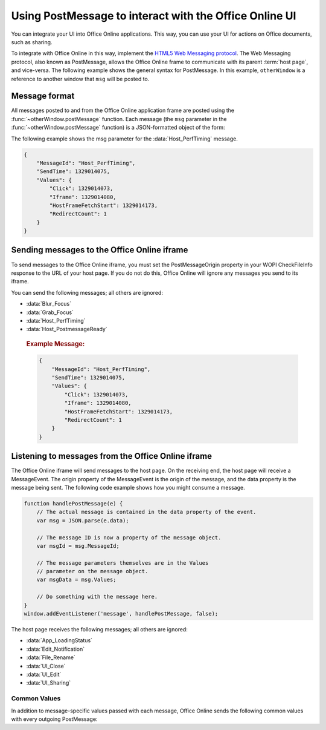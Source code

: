 
..  _PostMessage:

Using PostMessage to interact with the Office Online UI
=======================================================

..  default-domain:: js

..  spelling::

    msg
    ui
    wdUserSession


You can integrate your UI into Office Online applications. This way, you can use your UI for actions on Office
documents, such as sharing.

To integrate with Office Online in this way, implement the
`HTML5 Web Messaging protocol <http://www.w3.org/TR/webmessaging/>`_. The Web Messaging protocol,
also known as PostMessage, allows the Office Online frame to communicate with its parent :term:`host page`, and
vice-versa. The following example shows the general syntax for PostMessage. In this example, ``otherWindow`` is a
reference to another window that ``msg`` will be posted to.

..  function:: otherWindow.postMessage(msg, targetOrigin)

    :param string msg: A string (or JSON object) that contains the message
        data.
    :param string targetOrigin: Specifies what the origin of ``otherWindow`` must be for the event to be dispatched.
        This value will be set to the :term:`PostMessageOrigin` property provided in :ref:`CheckFileInfo`. The literal
        string ``*``, while supported in the PostMessage protocol, is not allowed by Office Online.

Message format
--------------

All messages posted to and from the Office Online application frame are posted using the
:func:`~otherWindow.postMessage` function. Each message (the ``msg`` parameter in the
:func:`~otherWindow.postMessage` function) is a JSON-formatted object of the form:

..  data:: message

    **MessageId** *(string)*
        The name of the message being posted.
    **SendTime** *(long)*
        The time the message was sent, in Unix time (milliseconds since
        midnight 1 January 1970 UTC).
    **Values** *(JSON-formatted object)*
        The data associated with the message. This varies per message.

The following example shows the msg parameter for the :data:`Host_PerfTiming` message.

..  code-block:: JSON

    {
        "MessageId": "Host_PerfTiming",
        "SendTime": 1329014075,
        "Values": {
            "Click": 1329014073,
            "Iframe": 1329014080,
            "HostFrameFetchStart": 1329014173,
            "RedirectCount": 1
        }
    }

Sending messages to the Office Online iframe
--------------------------------------------

To send messages to the Office Online iframe, you must set the PostMessageOrigin property in your WOPI CheckFileInfo
response to the URL of your host page. If you do not do this, Office Online will ignore any messages you send to its
iframe.

You can send the following messages; all others are ignored:

* :data:`Blur_Focus`
* :data:`Grab_Focus`
* :data:`Host_PerfTiming`
* :data:`Host_PostmessageReady`

..  data:: Blur_Focus

    The Blur_Focus message signals the Office Online application to stop aggressively grabbing focus. Hosts should
    send this message whenever the host application UI is drawn over the Office Online frame, so that the Office
    application does not interfere with the UI behavior of the host.

    This message only affects Office Online edit modes; it does not affect view modes.

    ..  tip::
        When the host application displays UI over Office Online, it should put a full-screen dimming effect over the
        Office Online UI, so that it is clear that the Office application is not interactive.

    ..  attribute:: Values
        :noindex:

        *Empty.*

    ..  rubric:: Example Message:

    ..  code-block:: JSON

        {
            "MessageId": "Blur_Focus",
            "SendTime": 1329014075,
            "Values": { }
        }

..  data:: Grab_Focus

    The Grab_Focus message signals the Office Online application to resume aggressively grabbing focus. Hosts should
    send this message whenever the host application UI that is drawn over the Office Online frame is closing. This
    allows the Office application to resume functioning.

    This message only affects Office Online edit modes; it does not affect view modes.

    ..  attribute:: Values
        :noindex:

        *Empty.*

    ..  rubric:: Example Message:

    ..  code-block:: JSON

        {
            "MessageId": "Grab_Focus",
            "SendTime": 1329014075,
            "Values": { }
        }

..  data:: Host_PerfTiming

    Provides performance related timestamps from the host page. Hosts should send this message when the Office
    Online frame is created so load performance can be more accurately tracked.

    ..  attribute:: Values
        :noindex:

        **Click** *(integer)*
            The timestamp, in ticks, when the user selected a link that launched the Office Online application. For
            example, if the host exposed a link in its UI that launches an Office Online application, this timestamp
            is the time the user originally selected that link.

        **Iframe** *(integer)*
            The timestamp, in ticks, when the host created the Office Online iframe when the user selected the link.

        **HostFrameFetchStart** *(integer)*
            The result of the `PerformanceTiming.fetchStart`_ attribute, if the browser supports the
            `W3C NavigationTiming API`_. If the NavigationTiming API is not supported by the browser, this is 0.

        **RedirectCount** *(integer)*
            The result of the `PerformanceNavigation.redirectCount`_ attribute, if the browser supports the
            `W3C NavigationTiming API`_. If the NavigationTiming API is not supported by the browser, this is 0.

.. _W3C NavigationTiming API: http://www.w3.org/TR/navigation-timing/
.. _PerformanceTiming.fetchStart: http://www.w3.org/TR/navigation-timing/#dom-performancetiming-fetchstart
.. _PerformanceNavigation.redirectCount: http://www.w3.org/TR/navigation-timing/#dom-performancenavigation-redirectcount

    ..  rubric:: Example Message:

    ..  code-block:: JSON

        {
            "MessageId": "Host_PerfTiming",
            "SendTime": 1329014075,
            "Values": {
                "Click": 1329014073,
                "Iframe": 1329014080,
                "HostFrameFetchStart": 1329014173,
                "RedirectCount": 1
            }
        }

..  data:: Host_PostmessageReady

    Office Online delay-loads much of its JavaScript code, including most of its PostMessage senders and listeners.
    You might choose to follow this pattern in your WOPI host page. This means that your outer host page and the
    Office Online iframe must coordinate to ensure that each is ready to receive and respond to messages.

    To enable this coordination, Office Online sends the :data:`App_LoadingStatus` message only after all of its message
    senders and listeners are available. In addition, Office Online listens for the :data:`Host_PostmessageReady`
    message from the outer frame. Until it receives this message, some UI, such as the **Share** button, is disabled.

    Until your host page receives the :data:`App_LoadingStatus` message, the Office Online frame cannot respond to any
    incoming messages except :data:`Host_PostmessageReady`. Office Online does not delay-load its
    :data:`Host_PostmessageReady` listener; it is available almost immediately upon iframe load.

    If you are delay-loading your PostMessage code, you must ensure that your :data:`App_LoadingStatus` listener is not
    delay-loaded. This will ensure that you can receive the :data:`App_LoadingStatus` message even if your other
    PostMessage code has not yet loaded.

    The following is the typical flow:

    1. Host page begins loading.
    2. Office Online frame begins loading. Some UI elements are disabled, because :data:`Host_PostmessageReady` has
       not yet been sent by the host page.
    3. Host page finishes loading and sends :data:`Host_PostmessageReady`. No other messages are sent because the
       host page hasn't received the :data:`App_LoadingStatus` message from the Office Online frame.
    4. Office Online frame receives :data:`Host_PostmessageReady`.
    5. Office Online frame finishes loading and sends :data:`App_LoadingStatus` to host page.
    6. Host page and Office Online communicate by using other PostMessage messages.

    ..  attribute:: Values
        :noindex:

        *Empty.*

    ..  rubric:: Example Message:

    ..  code-block:: JSON

        {
            "MessageId": "Host_PostmessageReady",
            "SendTime": 1329014075,
            "Values": { }
        }


Listening to messages from the Office Online iframe
---------------------------------------------------

The Office Online iframe will send messages to the host page. On the receiving end, the host page will receive a
MessageEvent. The origin property of the MessageEvent is the origin of the message, and the data property is the
message being sent. The following code example shows how you might consume a message.

.. code-block:: javascript

    function handlePostMessage(e) {
        // The actual message is contained in the data property of the event.
        var msg = JSON.parse(e.data);

        // The message ID is now a property of the message object.
        var msgId = msg.MessageId;

        // The message parameters themselves are in the Values
        // parameter on the message object.
        var msgData = msg.Values;

        // Do something with the message here.
    }
    window.addEventListener('message', handlePostMessage, false);

The host page receives the following messages; all others are ignored:

* :data:`App_LoadingStatus`
* :data:`Edit_Notification`
* :data:`File_Rename`
* :data:`UI_Close`
* :data:`UI_Edit`
* :data:`UI_Sharing`


..  _outgoing postmessage common values:

Common Values
~~~~~~~~~~~~~

In addition to message-specific values passed with each message, Office Online sends the following common values with
every outgoing PostMessage:

..  glossary::
    :sorted:

    ui-language *(string)*
        The LCID of the language Office Online was loaded in. This value will not match the value provided using the
        :term:`UI_LLCC` placeholder. Instead, this value will be the numeric LCID value (as a *string*) that
        corresponds to the language used. See :ref:`languages` for more information.

        This value may be needed in the event that Office Online renders using a language different than the one
        requested by the host, which may occur if Office Online is not localized in the language requested. In that
        case, the host may choose to draw its own UI in the same language that Office Online used.

    wdUserSession *(string)*
        The ID of the Office Online session. This value can be logged by host and used when
        :ref:`troubleshooting <troubleshooting>` issues with Office Online. See :ref:`session id` for more
        information about this value.


..  data:: App_LoadingStatus

    The App_LoadingStatus message is posted after the Office Online application frame has loaded. Until the host
    receives this message, it must assume that the Office Online frame cannot react to any incoming messages except
    :data:`Host_PostmessageReady`.

    ..  attribute:: Values
        :noindex:

        DocumentLoadedTime *(long)*
            The time that the frame was loaded.

    ..  rubric:: Example Message:

    ..  code-block:: JSON

        {
            "MessageId": "App_LoadingStatus",
            "SendTime": 1329014075,
            "Values": {
                "DocumentLoadedTime": 1329014073,
                "wdUserSession": "3692f636-2add-4b64-8180-42e9411c4984",
                "ui-language": "en-us"
            }
        }

..  data:: Edit_Notification

    The Edit_Notification message is posted when the user first makes an edit to a document, and every five minutes
    thereafter, if the user has made edits in the last five minutes. Hosts can use this message to gauge whether
    users are interacting with Office Online. In coauthoring sessions, hosts cannot use the WOPI calls for
    this purpose.

    To send this message, the :term:`EditNotificationPostMessage` property in the :ref:`CheckFileInfo` response from
    the host must be set to ``true``. Otherwise Office Online will not send this message.

    ..  attribute:: Values
        :noindex:

        :ref:`Common values <outgoing postmessage common values>` only.

    ..  rubric:: Example Message:

    ..  code-block:: JSON

        {
            "MessageId": "Edit_Notification",
            "SendTime": 1329014075,
            "Values": {
                "wdUserSession": "3692f636-2add-4b64-8180-42e9411c4984",
                "ui-language": "en-us"
            }
        }

..  data:: File_Rename

    The File_Rename message is posted when the user renames the current file in Office Online. The host can use this
    message to optionally update the UI, such as the title of the page.

    ..  note::
        If the host does not return the :term:`SupportsRename` parameter in their :ref:`CheckFileInfo` response, then
        the rename UI will not be available in Office Online.

    ..  attribute:: Values
        :noindex:

        NewName *(string)*
            The new name of the file.

    ..  rubric:: Example Message:

    ..  code-block:: JSON

        {
            "MessageId": "File_Rename",
            "SendTime": 1329014075,
            "Values": {
                "NewName": "Renamed Document",
                "wdUserSession": "3692f636-2add-4b64-8180-42e9411c4984",
                "ui-language": "en-us"
            }
        }

..  data:: UI_Close

    The UI_Close message is posted when the Office Online application is closing, either due to an error or a user
    action. Typically, the URL specified in the :term:`CloseUrl` property in the :ref:`CheckFileInfo` response is
    displayed. However, hosts can intercept this message instead and navigate in an appropriate way.

    To send this message, the :term:`ClosePostMessage` property in the :ref:`CheckFileInfo` response from the host
    must be set to ``true``. Otherwise Office Online will not send this message.

    ..  attribute:: Values
        :noindex:

        :ref:`Common values <outgoing postmessage common values>` only.

    ..  rubric:: Example Message:

    ..  code-block:: JSON

        {
            "MessageId": "UI_Close",
            "SendTime": 1329014075,
            "Values": {
                "wdUserSession": "3692f636-2add-4b64-8180-42e9411c4984",
                "ui-language": "en-us"
            }
        }

..  data:: UI_Edit

    The UI_Edit message is posted when the user activates the *Edit* UI in Office Online. This UI is only visible
    when using the :wopi:action:`view` action.

    To send this message, the :term:`EditModePostMessage` property in the :ref:`CheckFileInfo` response from the host
    must be set to ``true``. Otherwise Office Online will not send this message and will redirect the inner iframe to
    an edit action URL instead.

    Hosts may choose to use this message in cases where they want more control over the user's transition to edit
    mode. For example, a host may wish to prompt the user for some additional host-specific information before
    navigating.

    ..  attribute:: Values
        :noindex:

        :ref:`Common values <outgoing postmessage common values>` only.

    ..  rubric:: Example Message:

    ..  code-block:: JSON

        {
            "MessageId": "UI_Edit",
            "SendTime": 1329014075,
            "Values": {
                "wdUserSession": "3692f636-2add-4b64-8180-42e9411c4984",
                "ui-language": "en-us"
            }
        }

..  data:: UI_Sharing

    The UI_Sharing message is posted when the user activates the *Share* UI in Office Online. The host should use this
    message to trigger any custom sharing UI.

    To send this message, the :term:`FileSharingPostMessage` property in the :ref:`CheckFileInfo` response from the
    host must be set to ``true``. Otherwise Office Online will not send this message.

    ..  attribute:: Values
        :noindex:

        :ref:`Common values <outgoing postmessage common values>` only.

    ..  rubric:: Example Message:

    ..  code-block:: JSON

        {
            "MessageId": "UI_Sharing",
            "SendTime": 1329014075,
            "Values": {
                "wdUserSession": "3692f636-2add-4b64-8180-42e9411c4984",
                "ui-language": "en-us"
            }
        }

